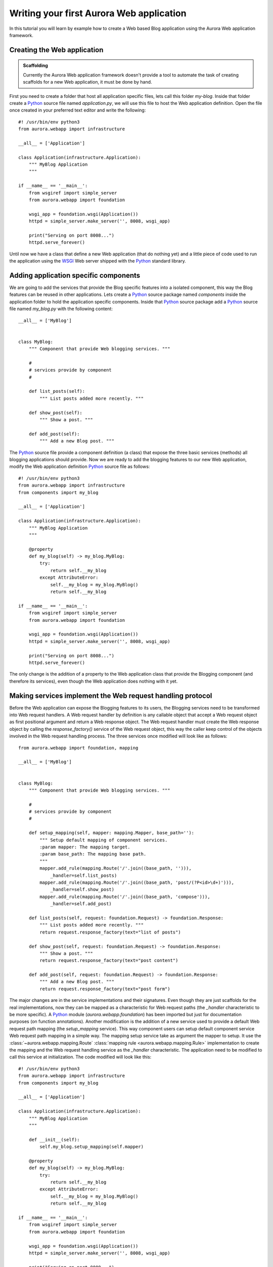 =========================================
Writing your first Aurora Web application
=========================================

In this tutorial you will learn by example how to create a Web based Blog
application using the Aurora Web application framework.

Creating the Web application
============================

.. admonition:: Scaffolding

    Currently the Aurora Web application framework doesn't provide a tool to
    automate the task of creating scaffolds for a new Web application,
    it must be done by hand.

First you need to create a folder that host all application specific files,
lets call this folder `my-blog`. Inside that folder create a `Python`_ source
file named `application.py`, we will use this file to host the Web
application definition. Open the file once created in your preferred text
editor and write the following::

    #! /usr/bin/env python3
    from aurora.webapp import infrastructure

    __all__ = ['Application']

    class Application(infrastructure.Application):
        """ MyBlog Application
        """

    if __name__ == '__main__':
        from wsgiref import simple_server
        from aurora.webapp import foundation

        wsgi_app = foundation.wsgi(Application())
        httpd = simple_server.make_server('', 8008, wsgi_app)

        print("Serving on port 8008...")
        httpd.serve_forever()

Until now we have a class that define a new Web application (that do nothing
yet) and a little piece of code used to run the application using the
`WSGI`_ Web server shipped with the `Python`_ standard library.

Adding application specific components
======================================
We are going to add the services that provide the Blog specific features into
a isolated component, this way the Blog features can be reused in other
applications. Lets create a `Python`_ source package named `components`
inside the application folder to hold the application specific components.
Inside that `Python`_ source package add a `Python`_ source file named
`my_blog.py` with the following content::



    __all__ = ['MyBlog']


    class MyBlog:
        """ Component that provide Web blogging services. """

        #
        # services provide by component
        #

        def list_posts(self):
            """ List posts added more recently. """

        def show_post(self):
            """ Show a post. """

        def add_post(self):
            """ Add a new Blog post. """


The `Python`_  source file provide a component definition (a class) that
expose the three basic services (methods) all blogging applications should
provide. Now we are ready to add the blogging features to our new Web
application, modify the Web application definition `Python`_ source file as
follows::

    #! /usr/bin/env python3
    from aurora.webapp import infrastructure
    from components import my_blog

    __all__ = ['Application']

    class Application(infrastructure.Application):
        """ MyBlog Application
        """

        @property
        def my_blog(self) -> my_blog.MyBlog:
            try:
                return self.__my_blog
            except AttributeError:
                self.__my_blog = my_blog.MyBlog()
                return self.__my_blog

    if __name__ == '__main__':
        from wsgiref import simple_server
        from aurora.webapp import foundation

        wsgi_app = foundation.wsgi(Application())
        httpd = simple_server.make_server('', 8008, wsgi_app)

        print("Serving on port 8008...")
        httpd.serve_forever()

The only change is the addition of a property to the Web application class
that provide the Blogging component (and therefore its services), even though
the Web application does nothing with it yet.

Making services implement the Web request handling protocol
===========================================================
Before the Web application can expose the Blogging features to its users,
the Blogging services need to be transformed into Web request handlers. A Web
request handler by definition is any callable object that accept a Web
request object as first positional argument and return a Web response object.
The Web request handler must create the Web response object by calling the
`response_factory()` service of the Web request object, this way the caller
keep control of the objects involved in the Web request handling process.
The three services once modified will look like as follows::


     from aurora.webapp import foundation, mapping

     __all__ = ['MyBlog']


     class MyBlog:
         """ Component that provide Web blogging services. """

         #
         # services provide by component
         #

         def setup_mapping(self, mapper: mapping.Mapper, base_path=''):
             """ Setup default mapping of component services.
             :param mapper: The mapping target.
             :param base_path: The mapping base path.
             """
             mapper.add_rule(mapping.Route('/'.join((base_path, ''))),
                 _handler=self.list_posts)
             mapper.add_rule(mapping.Route('/'.join((base_path, 'post/(?P<id>\d+)'))),
                 _handler=self.show_post)
             mapper.add_rule(mapping.Route('/'.join((base_path, 'compose'))),
                 _handler=self.add_post)

         def list_posts(self, request: foundation.Request) -> foundation.Response:
             """ List posts added more recently. """
             return request.response_factory(text="list of posts")

         def show_post(self, request: foundation.Request) -> foundation.Response:
             """ Show a post. """
             return request.response_factory(text="post content")

         def add_post(self, request: foundation.Request) -> foundation.Response:
             """ Add a new Blog post. """
             return request.response_factory(text="post form")

The major changes are in the service implementations and their signatures.
Even though they are just scaffolds for the real implementations,
now they can be mapped as a characteristic for Web request paths (the
`_handler` characteristic to be more specific). A `Python`_ module
(`aurora.webapp.foundation`) has been imported but just for documentation
purposes (on function annotations). Another modification is the addition of a
new service used to provide a default Web request path mapping (the
`setup_mapping` service). This way component users can setup default
component service Web request path mapping in a simple way. The mapping setup
service take as argument the mapper to setup. It use the
:class:`~aurora.webapp.mapping.Route`
:class:`mapping rule <aurora.webapp.mapping.Rule>` implementation to create the
mapping and the Web request handling service as the `_handler` characteristic.
The application need to be modified to call this service at initialization.
The code modified will look like this::

    #! /usr/bin/env python3
    from aurora.webapp import infrastructure
    from components import my_blog

    __all__ = ['Application']

    class Application(infrastructure.Application):
        """ MyBlog Application
        """

        def __init__(self):
            self.my_blog.setup_mapping(self.mapper)

        @property
        def my_blog(self) -> my_blog.MyBlog:
            try:
                return self.__my_blog
            except AttributeError:
                self.__my_blog = my_blog.MyBlog()
                return self.__my_blog

    if __name__ == '__main__':
        from wsgiref import simple_server
        from aurora.webapp import foundation

        wsgi_app = foundation.wsgi(Application())
        httpd = simple_server.make_server('', 8008, wsgi_app)

        print("Serving on port 8008...")
        httpd.serve_forever()

With all this code in place you can take your Web application for a ride. Run
your application in the console and with your preferred Web browser navigate
to `http://localhost:8008`, you will see the ``list of posts`` message. Try
the other paths mapped by the blogging component and see the results.

Well, this is all for now. In this tutorial you learn how to create a Web
application using the Aurora library, how to add components that provide
specific features to your Web application and how to write services that act
as Web request handlers. In the next part of this tutorial you will learn
how to integrate components shipped with the Aurora library to address common
needs and how to to create components to integrate third party libraries.

.. _Python: http://www.python.org/
.. _WSGI: http://www.wsgi.org/